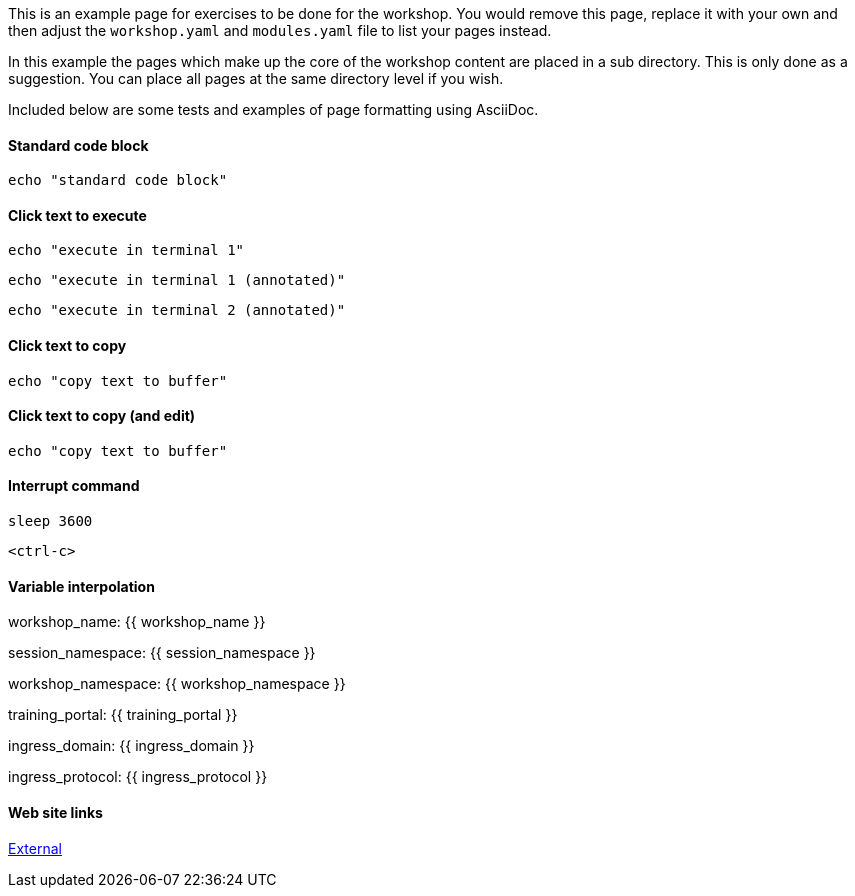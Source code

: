 This is an example page for exercises to be done for the workshop. You would remove this page, replace it with your own and then adjust the `workshop.yaml` and `modules.yaml` file to list your pages instead.

In this example the pages which make up the core of the workshop content are placed in a sub directory. This is only done as a suggestion. You can place all pages at the same directory level if you wish.

Included below are some tests and examples of page formatting using AsciiDoc.

#### Standard code block

[source,bash]
----
echo "standard code block"
----

#### Click text to execute

[source,bash,role=execute]
----
echo "execute in terminal 1"
----

[source,bash,role=execute-1]
----
echo "execute in terminal 1 (annotated)"
----

[source,bash,role=execute-2]
----
echo "execute in terminal 2 (annotated)"
----

#### Click text to copy

[source,bash,role=copy]
----
echo "copy text to buffer"
----

#### Click text to copy (and edit)

[source,bash,role=copy-and-edit]
----
echo "copy text to buffer"
----

#### Interrupt command

[source,bash,role=execute]
----
sleep 3600
----

[source,bash,role=execute]
----
<ctrl-c>
----

#### Variable interpolation

workshop_name: {{ workshop_name }}

session_namespace: {{ session_namespace }}

workshop_namespace: {{ workshop_namespace }}

training_portal: {{ training_portal }}

ingress_domain: {{ ingress_domain }}

ingress_protocol: {{ ingress_protocol }}

#### Web site links

link:https://github.com/eduk8s[External]
